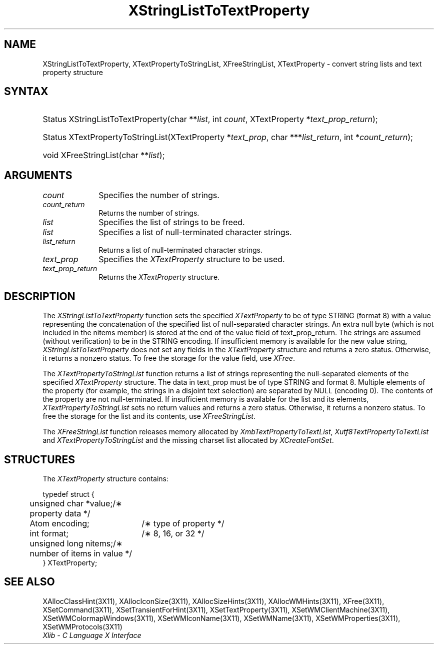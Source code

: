 .\" Copyright \(co 1985, 1986, 1987, 1988, 1989, 1990, 1991, 1994, 1996 X Consortium
.\" Copyright \(co 2000  The XFree86 Project, Inc.
.\"
.\" Permission is hereby granted, free of charge, to any person obtaining
.\" a copy of this software and associated documentation files (the
.\" "Software"), to deal in the Software without restriction, including
.\" without limitation the rights to use, copy, modify, merge, publish,
.\" distribute, sublicense, and/or sell copies of the Software, and to
.\" permit persons to whom the Software is furnished to do so, subject to
.\" the following conditions:
.\"
.\" The above copyright notice and this permission notice shall be included
.\" in all copies or substantial portions of the Software.
.\"
.\" THE SOFTWARE IS PROVIDED "AS IS", WITHOUT WARRANTY OF ANY KIND, EXPRESS
.\" OR IMPLIED, INCLUDING BUT NOT LIMITED TO THE WARRANTIES OF
.\" MERCHANTABILITY, FITNESS FOR A PARTICULAR PURPOSE AND NONINFRINGEMENT.
.\" IN NO EVENT SHALL THE X CONSORTIUM BE LIABLE FOR ANY CLAIM, DAMAGES OR
.\" OTHER LIABILITY, WHETHER IN AN ACTION OF CONTRACT, TORT OR OTHERWISE,
.\" ARISING FROM, OUT OF OR IN CONNECTION WITH THE SOFTWARE OR THE USE OR
.\" OTHER DEALINGS IN THE SOFTWARE.
.\"
.\" Except as contained in this notice, the name of the X Consortium shall
.\" not be used in advertising or otherwise to promote the sale, use or
.\" other dealings in this Software without prior written authorization
.\" from the X Consortium.
.\"
.\" Copyright \(co 1985, 1986, 1987, 1988, 1989, 1990, 1991 by
.\" Digital Equipment Corporation
.\"
.\" Portions Copyright \(co 1990, 1991 by
.\" Tektronix, Inc.
.\"
.\" Permission to use, copy, modify and distribute this documentation for
.\" any purpose and without fee is hereby granted, provided that the above
.\" copyright notice appears in all copies and that both that copyright notice
.\" and this permission notice appear in all copies, and that the names of
.\" Digital and Tektronix not be used in in advertising or publicity pertaining
.\" to this documentation without specific, written prior permission.
.\" Digital and Tektronix makes no representations about the suitability
.\" of this documentation for any purpose.
.\" It is provided ``as is'' without express or implied warranty.
.\"
.\" $XFree86: xc/doc/man/X11/XSLTTProp.man,v 1.5 2003/04/28 22:17:56 herrb Exp $
.\" $XdotOrg: lib/X11/man/XStringListToTextProperty.man,v 1.1.4.2.2.1 2004-03-17 20:25:08 ago Exp $
.\" 
.ds xT X Toolkit Intrinsics \- C Language Interface
.ds xW Athena X Widgets \- C Language X Toolkit Interface
.ds xL Xlib \- C Language X Interface
.ds xC Inter-Client Communication Conventions Manual
.na
.de Ds
.nf
.\\$1D \\$2 \\$1
.ft 1
.\".ps \\n(PS
.\".if \\n(VS>=40 .vs \\n(VSu
.\".if \\n(VS<=39 .vs \\n(VSp
..
.de De
.ce 0
.if \\n(BD .DF
.nr BD 0
.in \\n(OIu
.if \\n(TM .ls 2
.sp \\n(DDu
.fi
..
.de FD
.LP
.KS
.TA .5i 3i
.ta .5i 3i
.nf
..
.de FN
.fi
.KE
.LP
..
.de IN		\" send an index entry to the stderr
..
.de C{
.KS
.nf
.D
.\"
.\"	choose appropriate monospace font
.\"	the imagen conditional, 480,
.\"	may be changed to L if LB is too
.\"	heavy for your eyes...
.\"
.ie "\\*(.T"480" .ft L
.el .ie "\\*(.T"300" .ft L
.el .ie "\\*(.T"202" .ft PO
.el .ie "\\*(.T"aps" .ft CW
.el .ft R
.ps \\n(PS
.ie \\n(VS>40 .vs \\n(VSu
.el .vs \\n(VSp
..
.de C}
.DE
.R
..
.de Pn
.ie t \\$1\fB\^\\$2\^\fR\\$3
.el \\$1\fI\^\\$2\^\fP\\$3
..
.de ZN
.ie t \fB\^\\$1\^\fR\\$2
.el \fI\^\\$1\^\fP\\$2
..
.de hN
.ie t <\fB\\$1\fR>\\$2
.el <\fI\\$1\fP>\\$2
..
.de NT
.ne 7
.ds NO Note
.if \\n(.$>$1 .if !'\\$2'C' .ds NO \\$2
.if \\n(.$ .if !'\\$1'C' .ds NO \\$1
.ie n .sp
.el .sp 10p
.TB
.ce
\\*(NO
.ie n .sp
.el .sp 5p
.if '\\$1'C' .ce 99
.if '\\$2'C' .ce 99
.in +5n
.ll -5n
.R
..
.		\" Note End -- doug kraft 3/85
.de NE
.ce 0
.in -5n
.ll +5n
.ie n .sp
.el .sp 10p
..
.ny0
.TH XStringListToTextProperty 3X11 __xorgversion__ "XLIB FUNCTIONS"
.SH NAME
XStringListToTextProperty, XTextPropertyToStringList, XFreeStringList, XTextProperty \- convert string lists and text property structure
.SH SYNTAX
.HP
Status XStringListToTextProperty\^(\^char **\fIlist\fP\^, int \fIcount\fP\^,
XTextProperty *\fItext_prop_return\fP\^); 
.HP
Status XTextPropertyToStringList\^(\^XTextProperty *\fItext_prop\fP\^, char
***\fIlist_return\fP\^, int *\fIcount_return\fP\^); 
.HP
void XFreeStringList\^(\^char **\fIlist\fP\^); 
.SH ARGUMENTS
.ds Cn strings
.IP \fIcount\fP 1i
Specifies the number of \*(Cn.
.ds Cn strings
.IP \fIcount_return\fP 1i
Returns the number of \*(Cn.
.IP \fIlist\fP 1i
Specifies the list of strings to be freed.
.IP \fIlist\fP 1i
Specifies a list of null-terminated character strings.
.IP \fIlist_return\fP 1i
Returns a list of null-terminated character strings.
.IP \fItext_prop\fP 1i
Specifies the
.ZN XTextProperty
structure to be used.
.IP \fItext_prop_return\fP 1i
Returns the
.ZN XTextProperty
structure.
.SH DESCRIPTION
The 
.ZN XStringListToTextProperty 
function sets the specified 
.ZN XTextProperty
to be of type STRING (format 8) with a value representing the
concatenation of the specified list of null-separated character strings.
An extra null byte (which is not included in the nitems member) 
is stored at the end of the value field of text_prop_return.
The strings are assumed (without verification) to be in the STRING encoding.
If insufficient memory is available for the new value string, 
.ZN XStringListToTextProperty
does not set any fields in the
.ZN XTextProperty
structure and returns a zero status.
Otherwise, it returns a nonzero status.
To free the storage for the value field, use 
.ZN XFree .
.LP
The 
.ZN XTextPropertyToStringList 
function returns a list of strings representing the null-separated elements 
of the specified
.ZN XTextProperty
structure.
The data in text_prop must be of type STRING and format 8. 
Multiple elements of the property 
(for example, the strings in a disjoint text selection) 
are separated by NULL (encoding 0).
The contents of the property are not null-terminated.
If insufficient memory is available for the list and its elements, 
.ZN XTextPropertyToStringList
sets no return values and returns a zero status.
Otherwise, it returns a nonzero status.
To free the storage for the list and its contents, use 
.ZN XFreeStringList .
.LP
The 
.ZN XFreeStringList 
function releases memory allocated by 
.ZN XmbTextPropertyToTextList ,
.ZN Xutf8TextPropertyToTextList
and
.ZN XTextPropertyToStringList
and the missing charset list allocated by 
.ZN XCreateFontSet .
.SH STRUCTURES
The
.ZN XTextProperty
structure contains:
.LP
.Ds 0
.TA .5i 2.5i
.ta .5i 2.5i
typedef struct {
	unsigned char *value;	/\(** property data */
	Atom encoding;	/\(** type of property */
	int format;	/\(** 8, 16, or 32 */
	unsigned long nitems;	/\(** number of items in value */
} XTextProperty;
.De
.SH "SEE ALSO"
XAllocClassHint(3X11),
XAllocIconSize(3X11),
XAllocSizeHints(3X11),
XAllocWMHints(3X11),
XFree(3X11),
XSetCommand(3X11),
XSetTransientForHint(3X11),
XSetTextProperty(3X11),
XSetWMClientMachine(3X11),
XSetWMColormapWindows(3X11),
XSetWMIconName(3X11),
XSetWMName(3X11),
XSetWMProperties(3X11),
XSetWMProtocols(3X11)
.br
\fI\*(xL\fP
